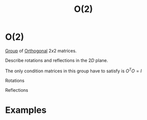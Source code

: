 :PROPERTIES:
:ID:       b0c5254c-045f-4194-bb5c-022772f85a7a
:mtime:    20210701200100
:ctime:    20210701200100
:END:
#+title: O(2)
#+filetags: definition

* O(2)

[[id:0bbb9ce7-191f-4fde-8924-cad8a3886e2e][Group]] of [[id:08104a25-3b71-4932-97d8-7db721cbbcfe][Orthogonal]] $2x2$ matrices.

Describe rotations and reflections in the $2D$ plane.

The only condition matrices in this group have to satisfy is $O^TO=I$

Rotations

\begin{equation}
R_\phi=
\begin{pmatrix}
    \cos(\theta)&-\sin(\theta)\\
    \sin(\theta)&\cos(\theta)
\end{pmatrix}
    \label{eq:so2rep}
\end{equation}
Reflections

\begin{equation}
P_x=
\begin{pmatrix}
    -1 & 0\\
    0 &1
\end{pmatrix}
    \label{eq:so2rep}
\quad
P_y=
\begin{pmatrix}
    1 & 0\\
    0 & -1
\end{pmatrix}
    \label{eq:so2rep}
\end{equation}

* Examples

* Backlinks :noexport:
** 1 linked reference
*** [[id:5a40714c-32b5-4277-b737-6a7c3a18e612][SO(2)]]
**** SO(2)
It is a subgroup of the general orthogonal group [[id:b0c5254c-045f-4194-bb5c-022772f85a7a][O(2)]], which does not have the $\det=1$ restriction, and describes rotations and /reflections/ in the $2D$ plane.

** Unlinked references
[Show unlinked references]
